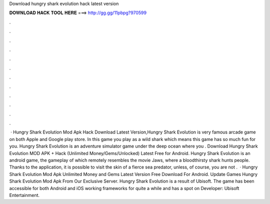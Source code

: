 Download hungry shark evolution hack latest version

𝐃𝐎𝐖𝐍𝐋𝐎𝐀𝐃 𝐇𝐀𝐂𝐊 𝐓𝐎𝐎𝐋 𝐇𝐄𝐑𝐄 ===> http://gg.gg/11pbpg?970599

.

.

.

.

.

.

.

.

.

.

.

.

 · Hungry Shark Evolution Mod Apk Hack Download Latest Version,Hungry Shark Evolution is very famous arcade game on both Apple and Google play store. In this game you play as a wild shark which means this game has so much fun for you. Hungry Shark Evolution is an adventure simulator game under the deep ocean where you . Download Hungry Shark Evolution MOD APK + Hack (Unlimited Money/Gems/Unlocked) Latest Free for Android. Hungry Shark Evolution is an android game, the gameplay of which remotely resembles the movie Jaws, where a bloodthirsty shark hunts people. Thanks to the application, it is possible to visit the skin of a fierce sea predator, unless, of course, you are not .  · Hungry Shark Evolution Mod Apk Unlimited Money and Gems Latest Version Free Download For Android. Update Games Hungry Shark Evolution Mod Apk From Our Exclusive Server. Hungry Shark Evolution is a result of Ubisoft. The game has been accessible for both Android and iOS working frameworks for quite a while and has a spot on Developer: Ubisoft Entertainment.